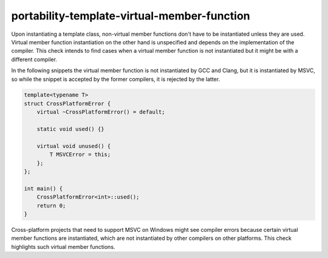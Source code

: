 .. title:: clang-tidy - portability-template-virtual-member-function

portability-template-virtual-member-function
============================================

Upon instantiating a template class, non-virtual member functions don't have to be 
instantiated unless they are used. Virtual member function instantiation on the other hand 
is unspecified and depends on the implementation of the compiler. This check intends to find 
cases when a virtual member function is not instantiated but it might be with a different 
compiler.

In the following snippets the virtual member function is not instantiated by GCC and Clang,
but it is instantiated by MSVC, so while the snippet is accepted by the former compilers,
it is rejected by the latter.

.. code:: c++

    template<typename T>
    struct CrossPlatformError {
        virtual ~CrossPlatformError() = default;
        
        static void used() {}

        virtual void unused() {
            T MSVCError = this;
        };
    };

    int main() {
        CrossPlatformError<int>::used();
        return 0;
    }

Cross-platform projects that need to support MSVC on Windows might see compiler errors
because certain virtual member functions are instantiated, which are not instantiated 
by other compilers on other platforms. This check highlights such virtual member functions.
